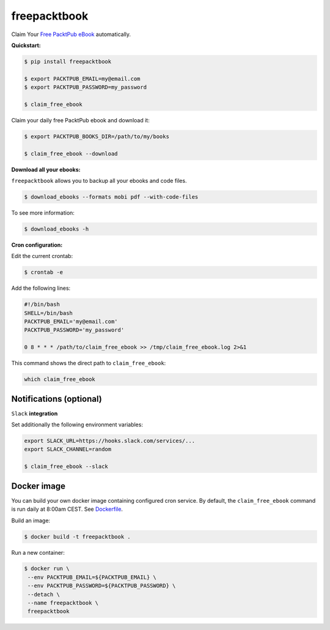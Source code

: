 freepacktbook
=============

.. image:: https://img.shields.io/circleci/project/bogdal/freepacktbook/master.svg
    :target: https://circleci.com/gh/bogdal/freepacktbook/tree/master
    
.. image:: https://img.shields.io/pypi/v/freepacktbook.svg   
     :target: https://pypi.python.org/pypi/freepacktbook
  

Claim Your `Free PacktPub eBook <https://www.packtpub.com/packt/offers/free-learning>`_ automatically.

**Quickstart:**

.. code-block:: bash

  $ pip install freepacktbook

  $ export PACKTPUB_EMAIL=my@email.com
  $ export PACKTPUB_PASSWORD=my_password
  
  $ claim_free_ebook
  
Claim your daily free PacktPub ebook and download it:

.. code-block:: bash

    $ export PACKTPUB_BOOKS_DIR=/path/to/my/books
    
    $ claim_free_ebook --download
    
**Download all your ebooks:**

``freepacktbook`` allows you to backup all your ebooks and code files.

.. code-block:: bash

    $ download_ebooks --formats mobi pdf --with-code-files


To see more information:

.. code-block:: bash

    $ download_ebooks -h

**Cron configuration:**

Edit the current crontab:

.. code-block:: bash

    $ crontab -e
    
Add the following lines:

.. code-block:: bash

    #!/bin/bash
    SHELL=/bin/bash
    PACKTPUB_EMAIL='my@email.com'
    PACKTPUB_PASSWORD='my_password'
    
    0 8 * * * /path/to/claim_free_ebook >> /tmp/claim_free_ebook.log 2>&1
    
This command shows the direct path to ``claim_free_ebook``:

.. code-block:: bash
    
    which claim_free_ebook
    

Notifications (optional)
------------------------

``Slack`` **integration**

Set additionally the following environment variables:

.. code-block:: bash

  export SLACK_URL=https://hooks.slack.com/services/...
  export SLACK_CHANNEL=random
  
  $ claim_free_ebook --slack

.. image:: https://github-bogdal.s3.amazonaws.com/freepacktbook/slack.png

Docker image
------------

You can build your own docker image containing configured cron service. By default, the ``claim_free_ebook`` command is run daily at 8:00am CEST. See `Dockerfile <https://github.com/bogdal/freepacktbook/blob/master/Dockerfile>`_.

Build an image:

.. code-block:: bash

    $ docker build -t freepacktbook .
    
Run a new container:

.. code-block:: bash

    $ docker run \
     --env PACKTPUB_EMAIL=${PACKTPUB_EMAIL} \
     --env PACKTPUB_PASSWORD=${PACKTPUB_PASSWORD} \
     --detach \
     --name freepacktbook \
     freepacktbook

